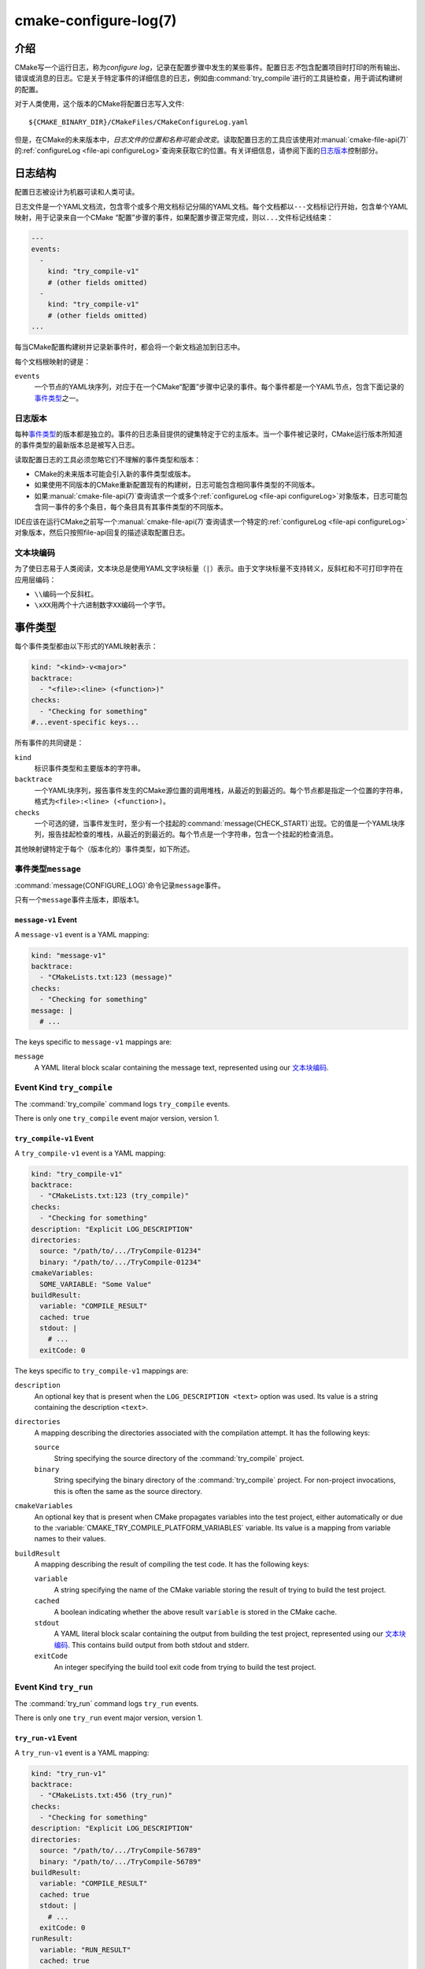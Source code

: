 .. cmake-manual-description: CMake Configure Log

cmake-configure-log(7)
**********************

.. versionadded:: 3.26

.. only:: html

   .. contents::

介绍
============

CMake写一个运行日志，称为\ *configure log*，记录在配置步骤中发生的某些事件。配置日志\ *不*\
包含配置项目时打印的所有输出、错误或消息的日志。它是关于特定事件的详细信息的日志，例如由\
:command:`try_compile`\ 进行的工具链检查，用于调试构建树的配置。

对于人类使用，这个版本的CMake将配置日志写入文件::

  ${CMAKE_BINARY_DIR}/CMakeFiles/CMakeConfigureLog.yaml

但是，在CMake的未来版本中，\ *日志文件的位置和名称可能会改变*。读取配置日志的工具应该使用对\
:manual:`cmake-file-api(7)`\ 的\ :ref:`configureLog <file-api configureLog>`\
查询来获取它的位置。有关详细信息，请参阅下面的\ `日志版本`_\ 控制部分。

日志结构
=============

配置日志被设计为机器可读和人类可读。

日志文件是一个YAML文档流，包含零个或多个用文档标记分隔的YAML文档。每个文档都以\ ``---``\
文档标记行开始，包含单个YAML映射，用于记录来自一个CMake “配置”步骤的事件，如果配置步\
骤正常完成，则以\ ``...``\ 文件标记线结束：

.. code-block:: yaml

  ---
  events:
    -
      kind: "try_compile-v1"
      # (other fields omitted)
    -
      kind: "try_compile-v1"
      # (other fields omitted)
  ...

每当CMake配置构建树并记录新事件时，都会将一个新文档追加到日志中。

每个文档根映射的键是：

``events``
  一个节点的YAML块序列，对应于在一个CMake“配置”步骤中记录的事件。每个事件都是一个YAML节点，\
  包含下面记录的\ `事件类型`_\ 之一。

日志版本
--------------

每种\ `事件类型`_\ 的版本都是独立的。事件的日志条目提供的键集特定于它的主版本。当一个事\
件被记录时，CMake运行版本所知道的事件类型的最新版本总是被写入日志。

读取配置日志的工具必须忽略它们不理解的事件类型和版本：

* CMake的未来版本可能会引入新的事件类型或版本。

* 如果使用不同版本的CMake重新配置现有的构建树，日志可能包含相同事件类型的不同版本。

* 如果\ :manual:`cmake-file-api(7)`\ 查询请求一个或多个\
  :ref:`configureLog <file-api configureLog>`\ 对象版本，日志可能包含同一事件的多个条\
  目，每个条目具有其事件类型的不同版本。

IDE应该在运行CMake之前写一个\ :manual:`cmake-file-api(7)`\ 查询请求一个特定的\
:ref:`configureLog <file-api configureLog>`\ 对象版本，然后只按照file-api回复的描述\
读取配置日志。

文本块编码
-------------------

为了使日志易于人类阅读，文本块总是使用YAML文字块标量（\ ``|``）表示。由于文字块标量不支持转义，\
反斜杠和不可打印字符在应用层编码：

* ``\\``\ 编码一个反斜杠。
* ``\xXX``\ 用两个十六进制数字\ ``XX``\ 编码一个字节。

.. _`configure-log event kinds`:

事件类型
===========

每个事件类型都由以下形式的YAML映射表示：

.. code-block:: yaml

  kind: "<kind>-v<major>"
  backtrace:
    - "<file>:<line> (<function>)"
  checks:
    - "Checking for something"
  #...event-specific keys...

所有事件的共同键是：

``kind``
  标识事件类型和主要版本的字符串。

``backtrace``
  一个YAML块序列，报告事件发生的CMake源位置的调用堆栈，从最近的到最近的。每个节点都是指定一\
  个位置的字符串，格式为\ ``<file>:<line> (<function>)``。

``checks``
  一个可选的键，当事件发生时，至少有一个挂起的\ :command:`message(CHECK_START)`\ 出现。\
  它的值是一个YAML块序列，报告挂起检查的堆栈，从最近的到最近的。每个节点是一个字符串，包含一个挂起的检查消息。

其他映射键特定于每个（版本化的）事件类型，如下所述。

.. _`message configure-log event`:

事件类型\ ``message``
----------------------

:command:`message(CONFIGURE_LOG)`\ 命令记录\ ``message``\ 事件。

只有一个\ ``message``\ 事件主版本，即版本1。

.. _`message-v1 event`:

``message-v1`` Event
^^^^^^^^^^^^^^^^^^^^

A ``message-v1`` event is a YAML mapping:

.. code-block:: yaml

  kind: "message-v1"
  backtrace:
    - "CMakeLists.txt:123 (message)"
  checks:
    - "Checking for something"
  message: |
    # ...

The keys specific to ``message-v1`` mappings are:

``message``
  A YAML literal block scalar containing the message text,
  represented using our `文本块编码`_.

.. _`try_compile configure-log event`:

Event Kind ``try_compile``
--------------------------

The :command:`try_compile` command logs ``try_compile`` events.

There is only one ``try_compile`` event major version, version 1.

.. _`try_compile-v1 event`:

``try_compile-v1`` Event
^^^^^^^^^^^^^^^^^^^^^^^^

A ``try_compile-v1`` event is a YAML mapping:

.. code-block:: yaml

  kind: "try_compile-v1"
  backtrace:
    - "CMakeLists.txt:123 (try_compile)"
  checks:
    - "Checking for something"
  description: "Explicit LOG_DESCRIPTION"
  directories:
    source: "/path/to/.../TryCompile-01234"
    binary: "/path/to/.../TryCompile-01234"
  cmakeVariables:
    SOME_VARIABLE: "Some Value"
  buildResult:
    variable: "COMPILE_RESULT"
    cached: true
    stdout: |
      # ...
    exitCode: 0

The keys specific to ``try_compile-v1`` mappings are:

``description``
  An optional key that is present when the ``LOG_DESCRIPTION <text>`` option
  was used.  Its value is a string containing the description ``<text>``.

``directories``
  A mapping describing the directories associated with the
  compilation attempt.  It has the following keys:

  ``source``
    String specifying the source directory of the
    :command:`try_compile` project.

  ``binary``
    String specifying the binary directory of the
    :command:`try_compile` project.
    For non-project invocations, this is often the same as
    the source directory.

``cmakeVariables``
  An optional key that is present when CMake propagates variables
  into the test project, either automatically or due to the
  :variable:`CMAKE_TRY_COMPILE_PLATFORM_VARIABLES` variable.
  Its value is a mapping from variable names to their values.

``buildResult``
  A mapping describing the result of compiling the test code.
  It has the following keys:

  ``variable``
    A string specifying the name of the CMake variable
    storing the result of trying to build the test project.

  ``cached``
    A boolean indicating whether the above result ``variable``
    is stored in the CMake cache.

  ``stdout``
    A YAML literal block scalar containing the output from building
    the test project, represented using our `文本块编码`_.
    This contains build output from both stdout and stderr.

  ``exitCode``
    An integer specifying the build tool exit code from trying
    to build the test project.

.. _`try_run configure-log event`:

Event Kind ``try_run``
----------------------

The :command:`try_run` command logs ``try_run`` events.

There is only one ``try_run`` event major version, version 1.

.. _`try_run-v1 event`:

``try_run-v1`` Event
^^^^^^^^^^^^^^^^^^^^

A ``try_run-v1`` event is a YAML mapping:

.. code-block:: yaml

  kind: "try_run-v1"
  backtrace:
    - "CMakeLists.txt:456 (try_run)"
  checks:
    - "Checking for something"
  description: "Explicit LOG_DESCRIPTION"
  directories:
    source: "/path/to/.../TryCompile-56789"
    binary: "/path/to/.../TryCompile-56789"
  buildResult:
    variable: "COMPILE_RESULT"
    cached: true
    stdout: |
      # ...
    exitCode: 0
  runResult:
    variable: "RUN_RESULT"
    cached: true
    stdout: |
      # ...
    stderr: |
      # ...
    exitCode: 0

The keys specific to ``try_run-v1`` mappings include those
documented by the `try_compile-v1 event`_, plus:

``runResult``
  A mapping describing the result of running the test code.
  It has the following keys:

  ``variable``
    A string specifying the name of the CMake variable
    storing the result of trying to run the test executable.

  ``cached``
    A boolean indicating whether the above result ``variable``
    is stored in the CMake cache.

  ``stdout``
    An optional key that is present when the test project built successfully.
    Its value is a YAML literal block scalar containing output from running
    the test executable, represented using our `文本块编码`_.

    If ``RUN_OUTPUT_VARIABLE`` was used, stdout and stderr are captured
    together, so this will contain both.  Otherwise, this will contain
    only the stdout output.

  ``stderr``
    An optional key that is present when the test project built successfully
    and the ``RUN_OUTPUT_VARIABLE`` option was not used.
    Its value is a YAML literal block scalar containing output from running
    the test executable, represented using our `文本块编码`_.

    If ``RUN_OUTPUT_VARIABLE`` was used, stdout and stderr are captured
    together in the ``stdout`` key, and this key will not be present.
    Otherwise, this will contain the stderr output.

  ``exitCode``
    An optional key that is present when the test project built successfully.
    Its value is an integer specifying the exit code, or a string containing
    an error message, from trying to run the test executable.

